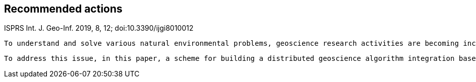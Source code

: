== Recommended actions
//write text in as many clauses as necessary. Use one document or many, your choice!



ISPRS Int. J. Geo-Inf. 2019, 8, 12; doi:10.3390/ijgi8010012

 To understand and solve various natural environmental problems, geoscience research activities are becoming increasingly dependent on the integration of knowledge, data, and algorithms from scientists at different institutes and with multiple perspectives. However, the facilitation of these integrations remains a challenge because such scientific activities require gathering numerous geoscience researchers to provide data, knowledge, algorithms, and tools from different institutes and geographically distributed locations. The pivotal issue that needs to be addressed is the identification of a method to effectively combine geoscience algorithms in a distributed environment to promote cooperation.
 
 To address this issue, in this paper, a scheme for building a distributed geoscience algorithm integration based on the Open Geospatial Consortium web service (OWS) specifications is proposed. The architecture of the geoscience algorithm integration, algorithm service management mechanism, XML description method for algorithm integration, and integrated model execution strategy are designed and implemented. The experiment implements the integration of geoscience algorithms in a distributed cloud environment and evaluates the feasibility and efficiency of the integrated geoscience model. The proposed method provides a theoretical basis and practical guidance for promoting the integration of distributed geoscience algorithms; this approach can help to aggregate the distributed geoscience capabilities to address natural challenges.
